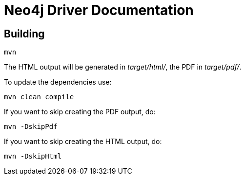 = Neo4j Driver Documentation

== Building

[source,bash]
----
mvn
----

The HTML output will be generated in _target/html/_, the PDF in _target/pdf/_.

To update the dependencies use:

[source,bash]
----
mvn clean compile
----

If you want to skip creating the PDF output, do:

[source,bash]
----
mvn -DskipPdf
----

If you want to skip creating the HTML output, do:

[source,bash]
----
mvn -DskipHtml
----


